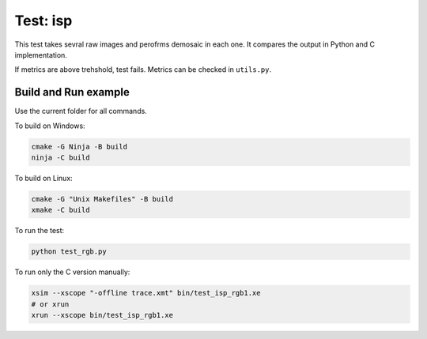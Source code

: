 Test: isp
=========

This test takes sevral raw images and perofrms demosaic in each one. 
It compares the output in Python and C implementation. 

If metrics are above trehshold, test fails. 
Metrics can be checked in ``utils.py``.

Build and Run example
---------------------

Use the current folder for all commands.

To build on Windows:

.. code-block:: console

    cmake -G Ninja -B build
    ninja -C build

To build on Linux:

.. code-block:: console

    cmake -G "Unix Makefiles" -B build
    xmake -C build

To run the test:

.. code-block:: console

    python test_rgb.py
    
To run only the C version manually:

.. code-block:: console

    xsim --xscope "-offline trace.xmt" bin/test_isp_rgb1.xe
    # or xrun 
    xrun --xscope bin/test_isp_rgb1.xe
